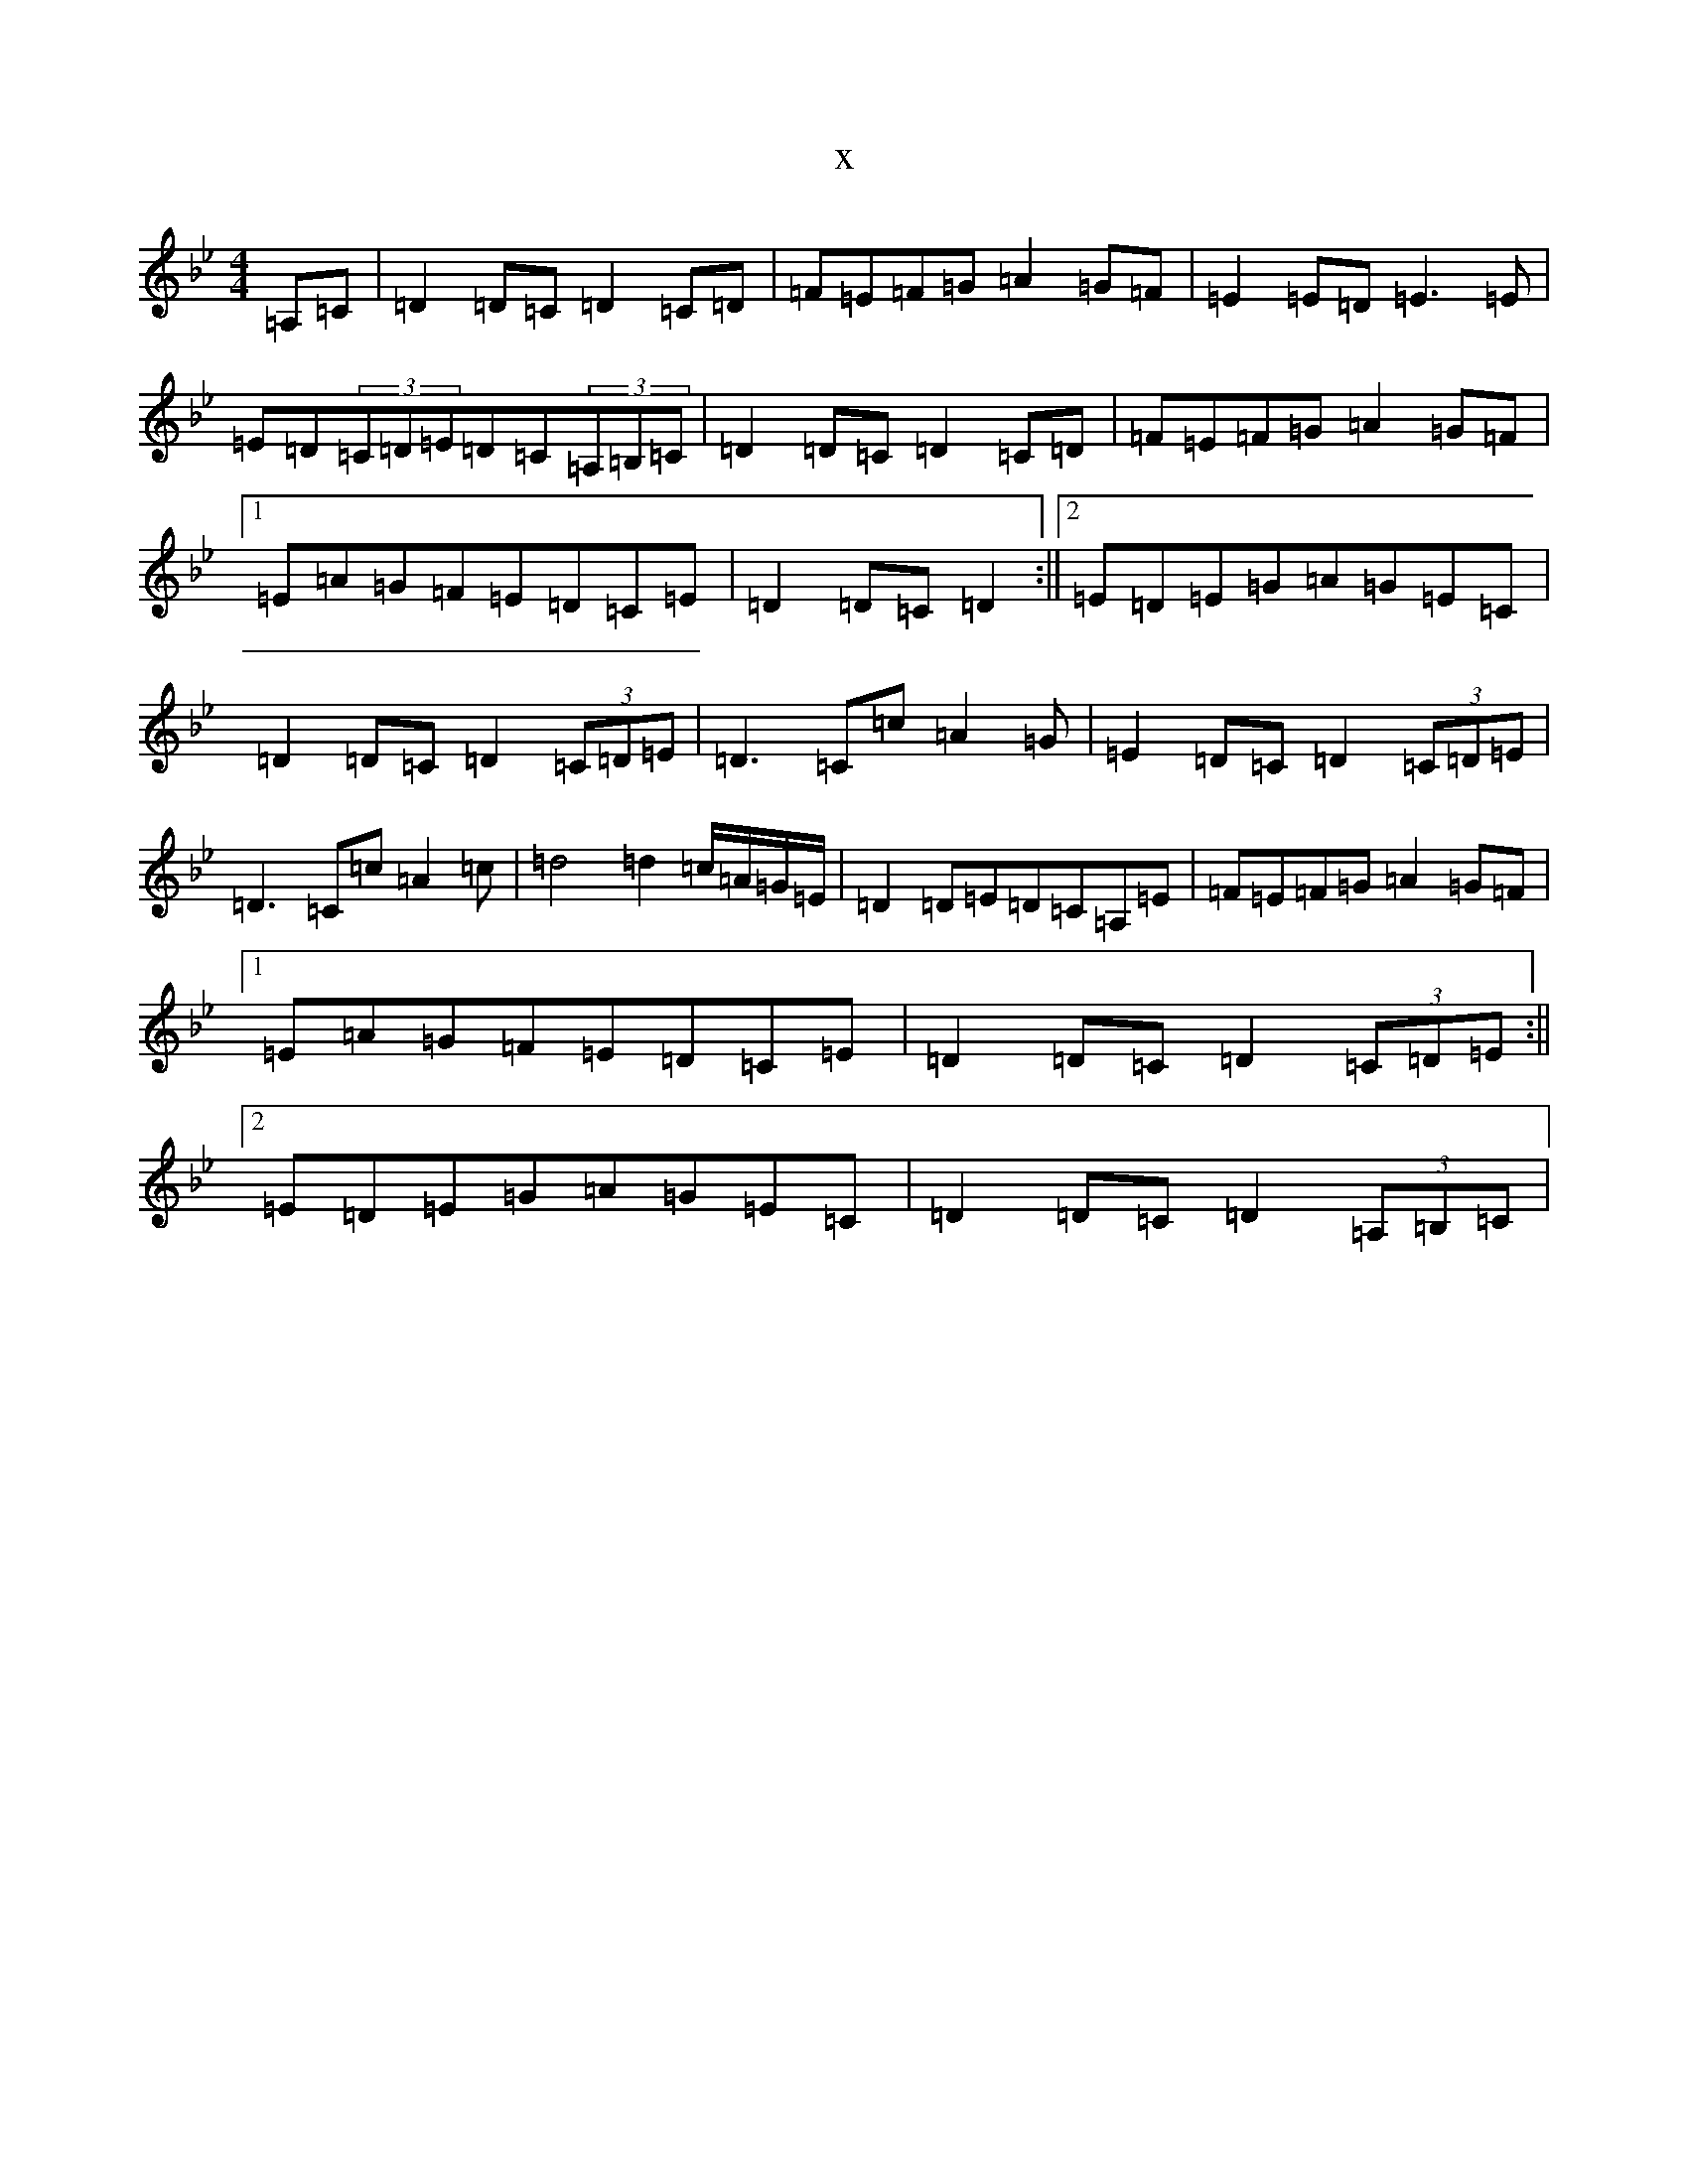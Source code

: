 X:1196
T:x
L:1/8
M:4/4
K: C Dorian
=A,=C|=D2=D=C=D2=C=D|=F=E=F=G=A2=G=F|=E2=E=D=E3=E|=E=D(3=C=D=E=D=C(3=A,=B,=C|=D2=D=C=D2=C=D|=F=E=F=G=A2=G=F|1=E=A=G=F=E=D=C=E|=D2=D=C=D2:||2=E=D=E=G=A=G=E=C|=D2=D=C=D2(3=C=D=E|=D3=C=c=A2=G|=E2=D=C=D2(3=C=D=E|=D3=C=c=A2=c|=d4=d2=c/2=A/2=G/2=E/2|=D2=D=E=D=C=A,=E|=F=E=F=G=A2=G=F|1=E=A=G=F=E=D=C=E|=D2=D=C=D2(3=C=D=E:||2=E=D=E=G=A=G=E=C|=D2=D=C=D2(3=A,=B,=C|